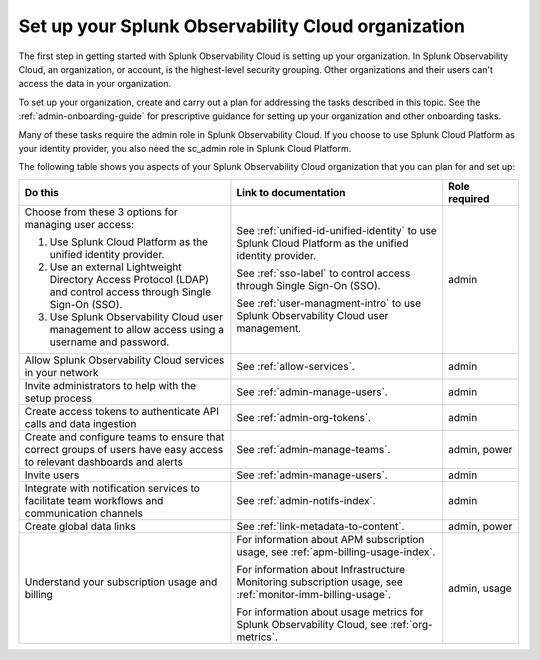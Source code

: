.. _admin-admin:

********************************************************************************
Set up your Splunk Observability Cloud organization
********************************************************************************

.. meta::
   :description: Overview of the Splunk Observability Cloud organization admin tasks and links to the documentation.

The first step in getting started with Splunk Observability Cloud is setting up your organization. In Splunk Observability Cloud, an organization, or account, is the highest-level security grouping. Other organizations and their users can't access the data in your organization.

To set up your organization, create and carry out a plan for addressing the tasks described in this topic. See the :ref:`admin-onboarding-guide` for prescriptive guidance for setting up your organization and other onboarding tasks.

Many of these tasks require the admin role in Splunk Observability Cloud. If you choose to use Splunk Cloud Platform as your identity provider, you also need the sc_admin role in Splunk Cloud Platform.

The following table shows you aspects of your Splunk Observability Cloud organization that you can plan for and set up:

.. list-table::
   :header-rows: 1
   :widths: 42, 42, 15

   * - :strong:`Do this`
     - :strong:`Link to documentation`
     - :strong:`Role required`

   * - Choose from these 3 options for managing user access:

       #. Use Splunk Cloud Platform as the unified identity provider. 
       #. Use an external Lightweight Directory Access Protocol (LDAP) and control access through Single Sign-On (SSO). 
       #. Use Splunk Observability Cloud user management to allow access using a username and password. 
     - See :ref:`unified-id-unified-identity` to use Splunk Cloud Platform as the unified identity provider.
       
       See :ref:`sso-label` to control access through Single Sign-On (SSO). 
       
       See :ref:`user-managment-intro` to use Splunk Observability Cloud user management. 
     - admin

   * - Allow Splunk Observability Cloud services in your network
     - See :ref:`allow-services`.
     - admin

   * - Invite administrators to help with the setup process
     - See :ref:`admin-manage-users`.
     - admin

   * - Create access tokens to authenticate API calls and data ingestion

     - See :ref:`admin-org-tokens`.
     - admin

   * - Create and configure teams to ensure that correct groups of users have easy access to relevant dashboards and alerts
     - See :ref:`admin-manage-teams`.
     - admin, power

   * - Invite users
     - See :ref:`admin-manage-users`.
     - admin

   * - Integrate with notification services to facilitate team workflows and communication channels
     - See :ref:`admin-notifs-index`.
     - admin

   * - Create global data links
     - See :ref:`link-metadata-to-content`.
     - admin, power

   * - Understand your subscription usage and billing
     - For information about APM subscription usage, see :ref:`apm-billing-usage-index`.

       For information about Infrastructure Monitoring subscription usage, see :ref:`monitor-imm-billing-usage`.

       For information about usage metrics for Splunk Observability Cloud, see :ref:`org-metrics`.
     - admin, usage
    
